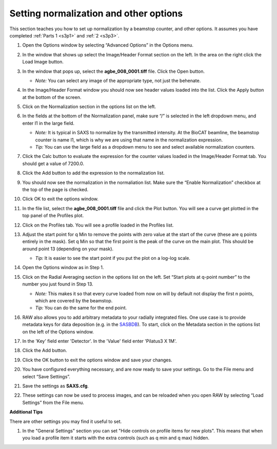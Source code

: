 Setting normalization and other options
^^^^^^^^^^^^^^^^^^^^^^^^^^^^^^^^^^^^^^^^^^^^^^^
.. _s3p4:

This section teaches you how to set up normalization by a beamstop counter, and
other options. It assumes you have completed :ref:`Parts 1 <s3p1>` and :ref:`2 <s3p3>`\ .

#.  Open the Options window by selecting “Advanced Options” in the Options menu.

#.  In the window that shows up select the Image/Header Format section on the left.
    In the area on the right click the Load Image button.

    |config_norm_load_image_png|

#.  In the window that pops up, select the **agbe_008_0001.tiff** file. Click
    the Open button.

    *   *Note:* You can select any image of the appropriate type, not just the behenate.

#.  In the Image/Header Format window you should now see header values loaded into the
    list. Click the Apply button at the bottom of the screen.

    |config_norm_apply_png|

#.  Click on the Normalization section in the options list on the left.

#.  In the fields at the bottom of the Normalization panel, make sure “/” is selected
    in the left dropdown menu, and enter I1 in the large field.

    *   *Note:* It is typical in SAXS to normalize by the transmitted intensity. At the
        BioCAT beamline, the beamstop counter is name I1, which is why we are using
        that name in the normalization expression.

    *   *Tip:* You can use the large field as a dropdown menu to see and select
        available normalization counters.

#.  Click the Calc button to evaluate the expression for the counter values loaded
    in the Image/Header Format tab. You should get a value of 7200.0.

#.  Click the Add button to add the expression to the normalization list.

    |config_norm_values_png|

#.  You should now see the normalization in the normaliation list.
    Make sure the “Enable Normalization” checkbox at the top of the page is checked.

    |config_norm_enable_png|

#.  Click OK to exit the options window.

#.  In the file list, select the **agbe_008_0001.tiff** file and click the Plot
    button. You will see a curve get plotted in the top panel of the Profiles plot.

#.  Click on the Profiles tab. You will see a profile loaded in the Profiles list.

    |config_norm_start_point1_png|

#.  Adjust the start point for q Min to remove the points with zero value at the start of
    the curve (these are q points entirely in the mask). Set q Min so that the first point
    is the peak of the curve on the main plot. This should be around point 13 (depending
    on your mask).

    *   *Tip:*  It is easier to see the start point if you put the plot on
        a log-log scale.

    |config_norm_start_point2_png|

#.  Open the Options window as in Step 1.

#.  Click on the Radial Averaging section in the options list on the left. Set “Start plots
    at q-point number” to the number you just found in Step 13.

    *   *Note:* This makes it so that every curve loaded from now on will by default
        not display the first n points, which are covered by the beamstop.

    *   *Tip:* You can do the same for the end point.

    |config_norm_start_point3_png|

#.  RAW also allows you to add arbitrary metadata to your radially integrated
    files. One use case is to provide metadata keys for data deposition (e.g. in
    the `SASBDB <https://www.sasbdb.org/>`_). To start, click on the Metadata
    section in the options list on the left of the Options window.

#.  In the 'Key' field enter 'Detector'. In the 'Value' field enter 'Pilatus3 X 1M'.

#.  Click the Add button.

    |config_norm_metadata1_png|

#.  Click the OK button to exit the options window and save your changes.

#.  You have configured everything necessary, and are now ready to save your settings.
    Go to the File menu and select “Save Settings”.

#.  Save the settings as **SAXS.cfg**\ .

#.  These settings can now be used to process images, and can be reloaded when you
    open RAW by selecting “Load Settings” from the File menu.

**Additional Tips**

There are other settings you may find it useful to set.

#.  In the "General Settings" section you can set "Hide controls on
    profile items for new plots". This means that when you load a profile
    item it starts with the extra controls (such as q min and q max) hidden.



.. |config_norm_load_image_png| image:: images/config_norm_load_image.png
    :target: ../_images/config_norm_load_image.png

.. |config_norm_apply_png| image:: images/config_norm_apply.png
    :target: ../_images/config_norm_apply.png

.. |config_norm_values_png| image:: images/config_norm_values.png
    :target: ../_images/config_norm_values.png

.. |config_norm_enable_png| image:: images/config_norm_enable.png
    :target: ../_images/config_norm_enable.png

.. |config_norm_start_point1_png| image:: images/config_norm_start_point1.png
    :target: ../_images/config_start_point1.png

.. |config_norm_start_point2_png| image:: images/config_norm_start_point2.png
    :target: ../_images/config_start_point2.png

.. |config_norm_start_point3_png| image:: images/config_norm_start_point3.png
    :target: ../_images/config_start_point3.png

.. |config_norm_metadata1_png| image:: images/config_norm_metadata1.png
    :target: ../_images/config_norm_metadata1.png
